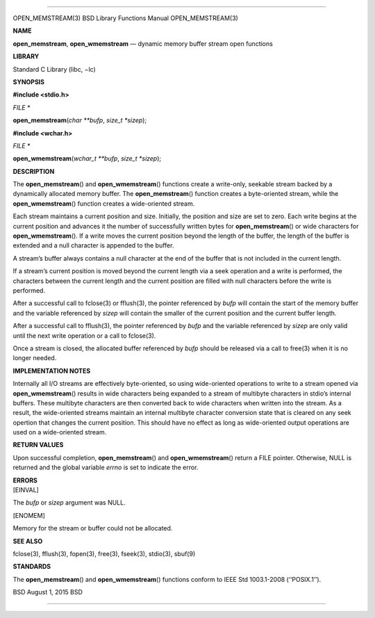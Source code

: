 --------------

OPEN_MEMSTREAM(3) BSD Library Functions Manual OPEN_MEMSTREAM(3)

**NAME**

**open_memstream**, **open_wmemstream** — dynamic memory buffer stream
open functions

**LIBRARY**

Standard C Library (libc, −lc)

**SYNOPSIS**

**#include <stdio.h>**

*FILE \**

**open_memstream**\ (*char **bufp*, *size_t *sizep*);

**#include <wchar.h>**

*FILE \**

**open_wmemstream**\ (*wchar_t **bufp*, *size_t *sizep*);

**DESCRIPTION**

The **open_memstream**\ () and **open_wmemstream**\ () functions create
a write-only, seekable stream backed by a dynamically allocated memory
buffer. The **open_memstream**\ () function creates a byte-oriented
stream, while the **open_wmemstream**\ () function creates a
wide-oriented stream.

Each stream maintains a current position and size. Initially, the
position and size are set to zero. Each write begins at the current
position and advances it the number of successfully written bytes for
**open_memstream**\ () or wide characters for **open_wmemstream**\ ().
If a write moves the current position beyond the length of the buffer,
the length of the buffer is extended and a null character is appended to
the buffer.

A stream’s buffer always contains a null character at the end of the
buffer that is not included in the current length.

If a stream’s current position is moved beyond the current length via a
seek operation and a write is performed, the characters between the
current length and the current position are filled with null characters
before the write is performed.

After a successful call to fclose(3) or fflush(3), the pointer
referenced by *bufp* will contain the start of the memory buffer and the
variable referenced by *sizep* will contain the smaller of the current
position and the current buffer length.

After a successful call to fflush(3), the pointer referenced by *bufp*
and the variable referenced by *sizep* are only valid until the next
write operation or a call to fclose(3).

Once a stream is closed, the allocated buffer referenced by *bufp*
should be released via a call to free(3) when it is no longer needed.

**IMPLEMENTATION NOTES**

Internally all I/O streams are effectively byte-oriented, so using
wide-oriented operations to write to a stream opened via
**open_wmemstream**\ () results in wide characters being expanded to a
stream of multibyte characters in stdio’s internal buffers. These
multibyte characters are then converted back to wide characters when
written into the stream. As a result, the wide-oriented streams maintain
an internal multibyte character conversion state that is cleared on any
seek opertion that changes the current position. This should have no
effect as long as wide-oriented output operations are used on a
wide-oriented stream.

**RETURN VALUES**

Upon successful completion, **open_memstream**\ () and
**open_wmemstream**\ () return a FILE pointer. Otherwise, NULL is
returned and the global variable *errno* is set to indicate the error.

| **ERRORS**
| [EINVAL]

The *bufp* or *sizep* argument was NULL.

[ENOMEM]

Memory for the stream or buffer could not be allocated.

**SEE ALSO**

fclose(3), fflush(3), fopen(3), free(3), fseek(3), stdio(3), sbuf(9)

**STANDARDS**

The **open_memstream**\ () and **open_wmemstream**\ () functions conform
to IEEE Std 1003.1-2008 (‘‘POSIX.1’’).

BSD August 1, 2015 BSD

--------------
